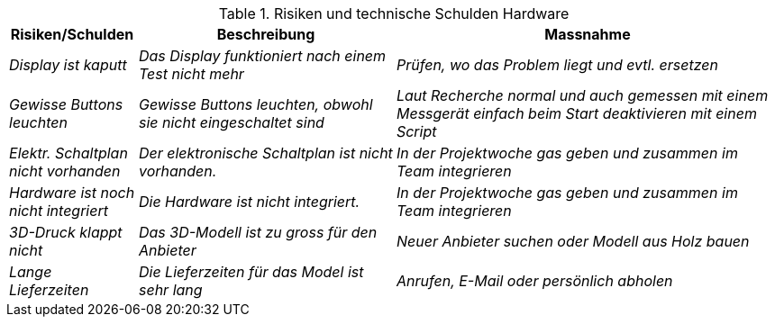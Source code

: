 .Risiken und technische Schulden Hardware
[cols="e, 2e, 3e", options="header"]
|====
|Risiken/Schulden |Beschreibung |Massnahme
|Display ist kaputt |Das Display funktioniert nach einem Test nicht mehr |Prüfen, wo das Problem liegt und evtl. ersetzen
|Gewisse Buttons leuchten |Gewisse Buttons leuchten, obwohl sie nicht eingeschaltet sind |Laut Recherche normal und auch gemessen mit einem Messgerät einfach beim Start deaktivieren mit einem Script
|Elektr. Schaltplan nicht vorhanden |Der elektronische Schaltplan ist nicht vorhanden. |In der Projektwoche gas geben und zusammen im Team integrieren
|Hardware ist noch nicht integriert |Die Hardware ist nicht integriert. |In der Projektwoche gas geben und zusammen im Team integrieren
|3D-Druck klappt nicht |Das 3D-Modell ist zu gross für den Anbieter |Neuer Anbieter suchen oder Modell aus Holz bauen
|Lange Lieferzeiten |Die Lieferzeiten für das Model ist sehr lang |Anrufen, E-Mail oder persönlich abholen
|====
